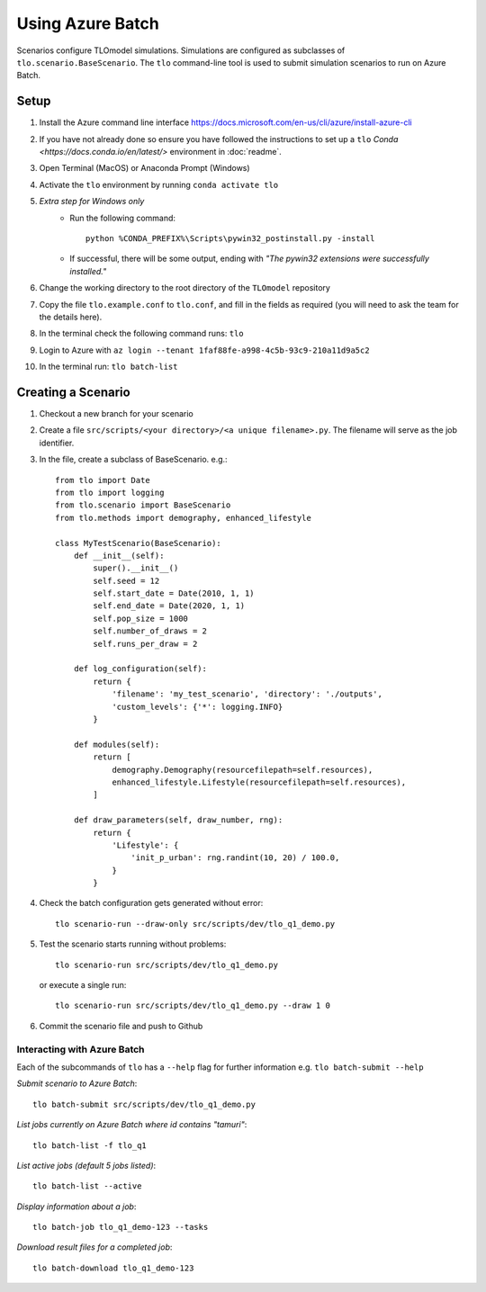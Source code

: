 =================
Using Azure Batch
=================

Scenarios configure TLOmodel simulations. Simulations are configured as subclasses of
``tlo.scenario.BaseScenario``. The ``tlo`` command-line tool is used to submit simulation scenarios to run on
Azure Batch.

Setup
=====

1. Install the Azure command line interface `<https://docs.microsoft.com/en-us/cli/azure/install-azure-cli>`_
2. If you have not already done so ensure you have followed the instructions to set up a ``tlo`` `Conda <https://docs.conda.io/en/latest/>` environment in :doc:`readme`.
3. Open Terminal (MacOS) or Anaconda Prompt (Windows)
4. Activate the ``tlo`` environment by running ``conda activate tlo``
5. *Extra step for Windows only*
    * Run the following command::

        python %CONDA_PREFIX%\Scripts\pywin32_postinstall.py -install

    * If successful, there will be some output, ending with *"The pywin32 extensions were successfully installed."*
6. Change the working directory to the root directory of the ``TLOmodel`` repository
7. Copy the file ``tlo.example.conf`` to ``tlo.conf``, and fill in the fields as required (you will need to ask the team for the details here).
8. In the terminal check the following command runs: ``tlo``
9. Login to Azure with ``az login --tenant 1faf88fe-a998-4c5b-93c9-210a11d9a5c2``
10. In the terminal run: ``tlo batch-list``



Creating a Scenario
===================

1. Checkout a new branch for your scenario
2. Create a file ``src/scripts/<your directory>/<a unique filename>.py``. The filename will serve as the job identifier.
3. In the file, create a subclass of BaseScenario. e.g.::

    from tlo import Date
    from tlo import logging
    from tlo.scenario import BaseScenario
    from tlo.methods import demography, enhanced_lifestyle

    class MyTestScenario(BaseScenario):
        def __init__(self):
            super().__init__()
            self.seed = 12
            self.start_date = Date(2010, 1, 1)
            self.end_date = Date(2020, 1, 1)
            self.pop_size = 1000
            self.number_of_draws = 2
            self.runs_per_draw = 2

        def log_configuration(self):
            return {
                'filename': 'my_test_scenario', 'directory': './outputs',
                'custom_levels': {'*': logging.INFO}
            }

        def modules(self):
            return [
                demography.Demography(resourcefilepath=self.resources),
                enhanced_lifestyle.Lifestyle(resourcefilepath=self.resources),
            ]

        def draw_parameters(self, draw_number, rng):
            return {
                'Lifestyle': {
                    'init_p_urban': rng.randint(10, 20) / 100.0,
                }
            }

4. Check the batch configuration gets generated without error::

    tlo scenario-run --draw-only src/scripts/dev/tlo_q1_demo.py

5. Test the scenario starts running without problems::

    tlo scenario-run src/scripts/dev/tlo_q1_demo.py

   or execute a single run::

        tlo scenario-run src/scripts/dev/tlo_q1_demo.py --draw 1 0

6. Commit the scenario file and push to Github

Interacting with Azure Batch
----------------------------

Each of the subcommands of ``tlo`` has a ``--help`` flag for further information e.g. ``tlo batch-submit --help``

*Submit scenario to Azure Batch*::

    tlo batch-submit src/scripts/dev/tlo_q1_demo.py

*List jobs currently on Azure Batch where id contains "tamuri"*::

    tlo batch-list -f tlo_q1

*List active jobs (default 5 jobs listed)*::

    tlo batch-list --active

*Display information about a job*::

    tlo batch-job tlo_q1_demo-123 --tasks

*Download result files for a completed job*::

    tlo batch-download tlo_q1_demo-123

